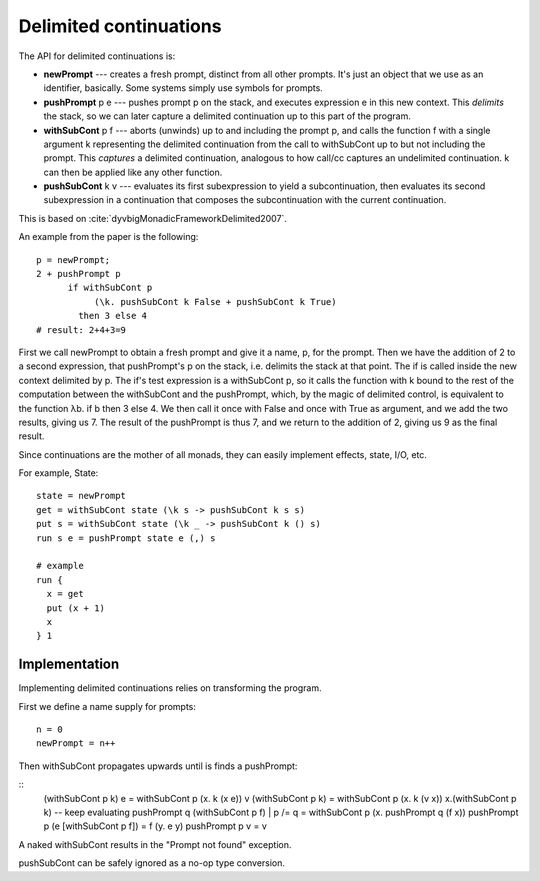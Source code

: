Delimited continuations
#######################

The API for delimited continuations is:

-  **newPrompt** --- creates a fresh prompt, distinct from all other
   prompts. It's just an object that we use as an identifier, basically.
   Some systems simply use symbols for prompts.
-  **pushPrompt** p e --- pushes prompt p on the stack, and executes
   expression e in this new context. This *delimits* the stack, so we
   can later capture a delimited continuation up to this part of the
   program.
-  **withSubCont** p f --- aborts (unwinds) up to and including the
   prompt p, and calls the function f with a single argument k
   representing the delimited continuation from the call to withSubCont
   up to but not including the prompt. This *captures* a delimited
   continuation, analogous to how call/cc captures an undelimited
   continuation. k can then be applied like any other function.
-  **pushSubCont** k v ---  evaluates its first subexpression to yield a subcontinuation, then evaluates its second subexpression in a continuation that composes the subcontinuation with the current continuation.

This is based on :cite:`dyvbigMonadicFrameworkDelimited2007`.

An example from the paper is the following:

::

   p = newPrompt;
   2 + pushPrompt p
         if withSubCont p
              (\k. pushSubCont k False + pushSubCont k True)
           then 3 else 4
   # result: 2+4+3=9

First we call newPrompt to obtain a fresh prompt and give it a name, p,
for the prompt. Then we have the addition of 2 to a second expression,
that pushPrompt's p on the stack, i.e. delimits the stack at that point.
The if is called inside the new context delimited by p. The if's test
expression is a withSubCont p, so it calls the function with k bound to
the rest of the computation between the withSubCont and the pushPrompt,
which, by the magic of delimited control, is equivalent to the function
λb. if b then 3 else 4. We then call it once with False and once with
True as argument, and we add the two results, giving us 7. The result of
the pushPrompt is thus 7, and we return to the addition of 2, giving us
9 as the final result.

Since continuations are the mother of all monads, they can easily implement effects, state, I/O, etc.

For example, State:

::

  state = newPrompt
  get = withSubCont state (\k s -> pushSubCont k s s)
  put s = withSubCont state (\k _ -> pushSubCont k () s)
  run s e = pushPrompt state e (,) s

  # example
  run {
    x = get
    put (x + 1)
    x
  } 1

Implementation
==============

Implementing delimited continuations relies on transforming the program.

First we define a name supply for prompts:

::

   n = 0
   newPrompt = n++

Then withSubCont propagates upwards until is finds a pushPrompt:

::
   (withSubCont p k) e = withSubCont p (\x. k (x e))
   v (withSubCont p k) = withSubCont p (\x. k (v x))
   \x.(withSubCont p k) -- keep evaluating
   pushPrompt q (withSubCont p f) | p /= q = withSubCont p (\x. pushPrompt q (f x))
   pushPrompt p (e [withSubCont p f]) = f (\y. e y)
   pushPrompt p v = v

A naked withSubCont results in the "Prompt not found" exception.

pushSubCont can be safely ignored as a no-op type conversion.

